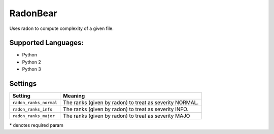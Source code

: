 **RadonBear**
=============

Uses radon to compute complexity of a given file.

Supported Languages:
-----

* Python
* Python 2
* Python 3

Settings
--------

+-------------------------+-------------------------------+
| Setting                 |  Meaning                      |
+=========================+===============================+
|                         |                               |
| ``radon_ranks_normal``  | The ranks (given by radon) to |
|                         | treat as severity NORMAL.     |
|                         |                               |
+-------------------------+-------------------------------+
|                         |                               |
| ``radon_ranks_info``    | The ranks (given by radon) to |
|                         | treat as severity INFO.       |
|                         |                               |
+-------------------------+-------------------------------+
|                         |                               |
| ``radon_ranks_major``   | The ranks (given by radon) to |
|                         | treat as severity MAJO        |
|                         |                               |
+-------------------------+-------------------------------+

\* denotes required param
